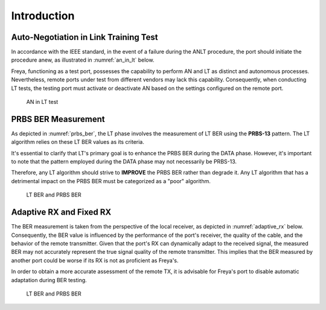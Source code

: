 Introduction
===============

Auto-Negotiation in Link Training Test
----------------------------------------

In accordance with the IEEE standard, in the event of a failure during the ANLT procedure, the port should initiate the procedure anew, as illustrated in :numref:`an_in_lt` below.

Freya, functioning as a test port, possesses the capability to perform AN and LT as distinct and autonomous processes. Nevertheless, remote ports under test from different vendors may lack this capability. Consequently, when conducting LT tests, the testing port must activate or deactivate AN based on the settings configured on the remote port.


.. _an_in_lt:

.. figure:: images/an_in_lt.png

    AN in LT test

PRBS BER Measurement
---------------------

As depicted in :numref:`prbs_ber`, the LT phase involves the measurement of LT BER using the **PRBS-13** pattern. The LT algorithm relies on these LT BER values as its criteria.

It's essential to clarify that LT's primary goal is to enhance the PRBS BER during the DATA phase. However, it's important to note that the pattern employed during the DATA phase may not necessarily be PRBS-13.

Therefore, any LT algorithm should strive to **IMPROVE** the PRBS BER rather than degrade it. Any LT algorithm that has a detrimental impact on the PRBS BER must be categorized as a "poor" algorithm.


.. _prbs_ber:

.. figure:: images/prbs_ber.png

    LT BER and PRBS BER


Adaptive RX and Fixed RX
--------------------------

The BER measurement is taken from the perspective of the local receiver, as depicted in :numref:`adaptive_rx` below. Consequently, the BER value is influenced by the performance of the port's receiver, the quality of the cable, and the behavior of the remote transmitter. Given that the port's RX can dynamically adapt to the received signal, the measured BER may not accurately represent the true signal quality of the remote transmitter. This implies that the BER measured by another port could be worse if its RX is not as proficient as Freya's.

In order to obtain a more accurate assessment of the remote TX, it is advisable for Freya's port to disable automatic adaptation during BER testing.

.. _adaptive_rx:

.. figure:: images/adaptive_rx.png

    LT BER and PRBS BER